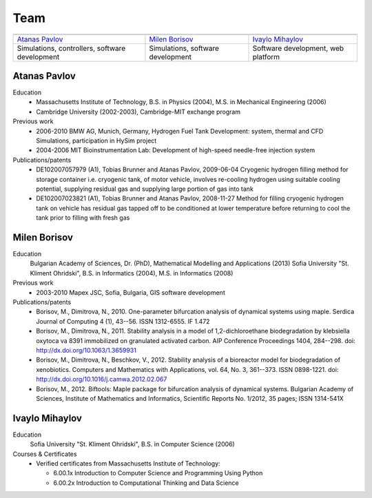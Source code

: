 ====
Team
====
   
.. |APavlov| image:: /static/img/people/APavlov.jpg
   :height: 200px
   
.. |MBorisov| image:: /static/img/people/MBorisov.jpg
   :height: 200px

.. |IMihaylov| image:: /static/img/people/IMihaylov.jpg
   :height: 200px

.. class:: team-table
   
+------------------------------------------------+-----------------------------------+------------------------------------+
| |APavlov|                                      | |MBorisov|                        | |IMihaylov|                        |
+------------------------------------------------+-----------------------------------+------------------------------------+
| `Atanas Pavlov`_                               | `Milen Borisov`_                  | `Ivaylo Mihaylov`_                 |
+------------------------------------------------+-----------------------------------+------------------------------------+
| Simulations, controllers, software development | Simulations, software development | Software development, web platform |
+------------------------------------------------+-----------------------------------+------------------------------------+

-------------
Atanas Pavlov
-------------

Education
   * Massachusetts Institute of Technology, B.S. in Physics (2004), M.S. in Mechanical Engineering (2006)
   * Cambridge University (2002-2003), Cambridge-MIT exchange program

Previous work
   * 2006-2010 BMW AG, Munich, Germany, Hydrogen Fuel Tank Development: system, thermal 
     and CFD Simulations, participation in HySim project
   
   * 2004-2006 MIT Bioinstrumentation Lab:  Development of high-speed needle-free injection system

Publications/patents
   * DE102007057979 (A1), Tobias Brunner and Atanas Pavlov, 2009-06-04
     Cryogenic hydrogen filling method for storage container i.e. cryogenic tank, of motor vehicle,
     involves re-cooling hydrogen using suitable cooling potential, supplying residual gas and supplying large portion of gas into tank

   * DE102007023821 (A1), Tobias Brunner and Atanas Pavlov, 2008-11-27
     Method for filling cryogenic hydrogen tank on vehicle has residual gas tapped off to be conditioned
     at lower temperature before returning to cool the tank prior to filling with fresh gas

-------------
Milen Borisov
-------------

Education
   Bulgarian Academy of Sciences, Dr. (PhD), Mathematical Modelling and Applications (2013)
   Sofia University "St. Kliment Ohridski", B.S. in Informatics (2004), M.S. in Informatics (2008)

Previous work
   * 2003-2010 Mapex JSC, Sofia, Bulgaria, GIS software development

Publications/patents
   * Borisov, M., Dimitrova, N., 2010. One-parameter bifurcation analysis of dynamical systems using maple. 
     Serdica Journal of Computing 4 (1), 43--56. ISSN 1312-6555. IF 1.472
   * Borisov, M., Dimitrova, N., 2011. Stability analysis in a model of 1,2-dichloroethane 
     biodegradation by klebsiella oxytoca va 8391 immobilized on granulated activated carbon. AIP Conference Proceedings 1404, 284--298. doi: http://dx.doi.org/10.1063/1.3659931
   * Borisov, M., Dimitrova, N., Beschkov, V., 2012. Stability analysis of a bioreactor model for biodegradation of xenobiotics. 
     Computers and Mathematics with Applications, vol. 64, No. 3, 361--373. ISSN 0898-1221. doi: http://dx.doi.org/10.1016/j.camwa.2012.02.067
   * Borisov, M., 2012. Biftools: Maple package for bifurcation analysis of dynamical systems. 
     Bulgarian Academy of Sciences, Institute of Mathematics and Informatics, Scientific Reports No. 1/2012, 35 pages; ISSN 1314-541X

---------------
Ivaylo Mihaylov
---------------

Education
   Sofia University "St. Kliment Ohridski", B.S. in Computer Science (2006)

Courses & Certificates
   * Verified certificates from Massachusetts Institute of Technology:
   
     * 6.00.1x Introduction to Computer Science and Programming Using Python
     * 6.00.2x Introduction to Computational Thinking and Data Science
 